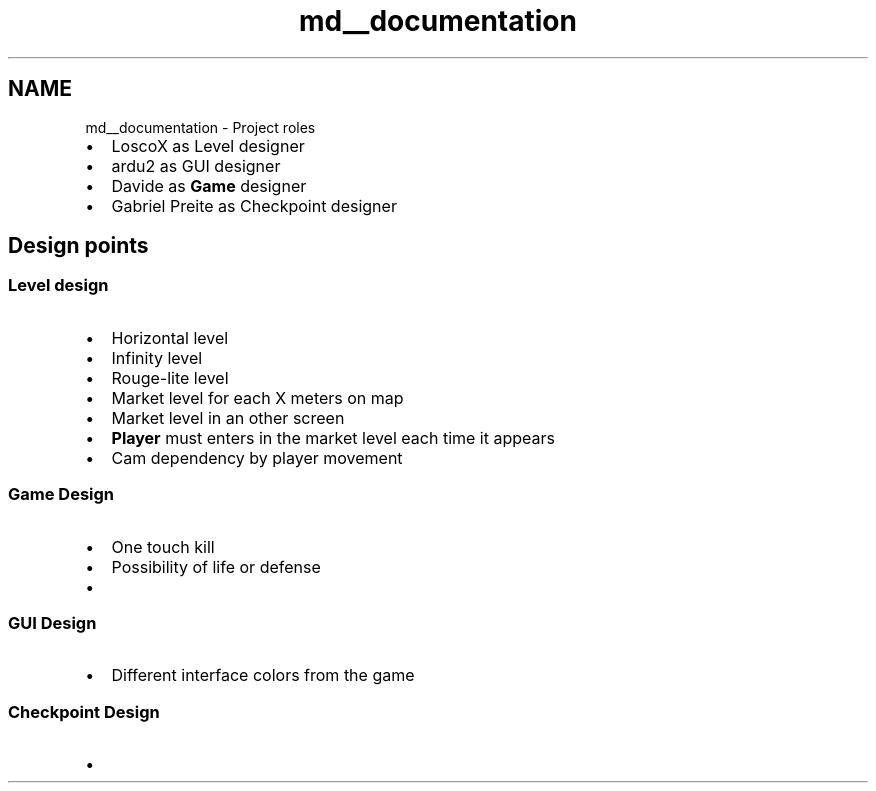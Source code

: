.TH "md__documentation" 3 "Tue Jan 10 2023" "Version 1" "Zuldesi" \" -*- nroff -*-
.ad l
.nh
.SH NAME
md__documentation \- Project roles 
.PP

.IP "\(bu" 2
LoscoX as Level designer
.IP "\(bu" 2
ardu2 as GUI designer
.IP "\(bu" 2
Davide as \fBGame\fP designer
.IP "\(bu" 2
Gabriel Preite as Checkpoint designer
.PP
.SH "Design points"
.PP
.SS "Level design"
.IP "\(bu" 2
Horizontal level
.IP "\(bu" 2
Infinity level
.IP "\(bu" 2
Rouge-lite level
.IP "\(bu" 2
Market level for each X meters on map
.IP "\(bu" 2
Market level in an other screen
.IP "\(bu" 2
\fBPlayer\fP must enters in the market level each time it appears
.IP "\(bu" 2
Cam dependency by player movement
.PP
.SS "Game Design"
.IP "\(bu" 2
One touch kill
.IP "\(bu" 2
Possibility of life or defense
.IP "\(bu" 2

.PP
.SS "GUI Design"
.IP "\(bu" 2
Different interface colors from the game
.PP
.SS "Checkpoint Design"
.IP "\(bu" 2

.PP

